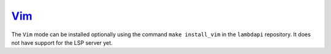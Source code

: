 `Vim <https://www.vim.org/>`__
==============================

The ``Vim`` mode can be installed optionally using the command
``make install_vim`` in the ``lambdapi`` repository. It does not have
support for the LSP server yet.
